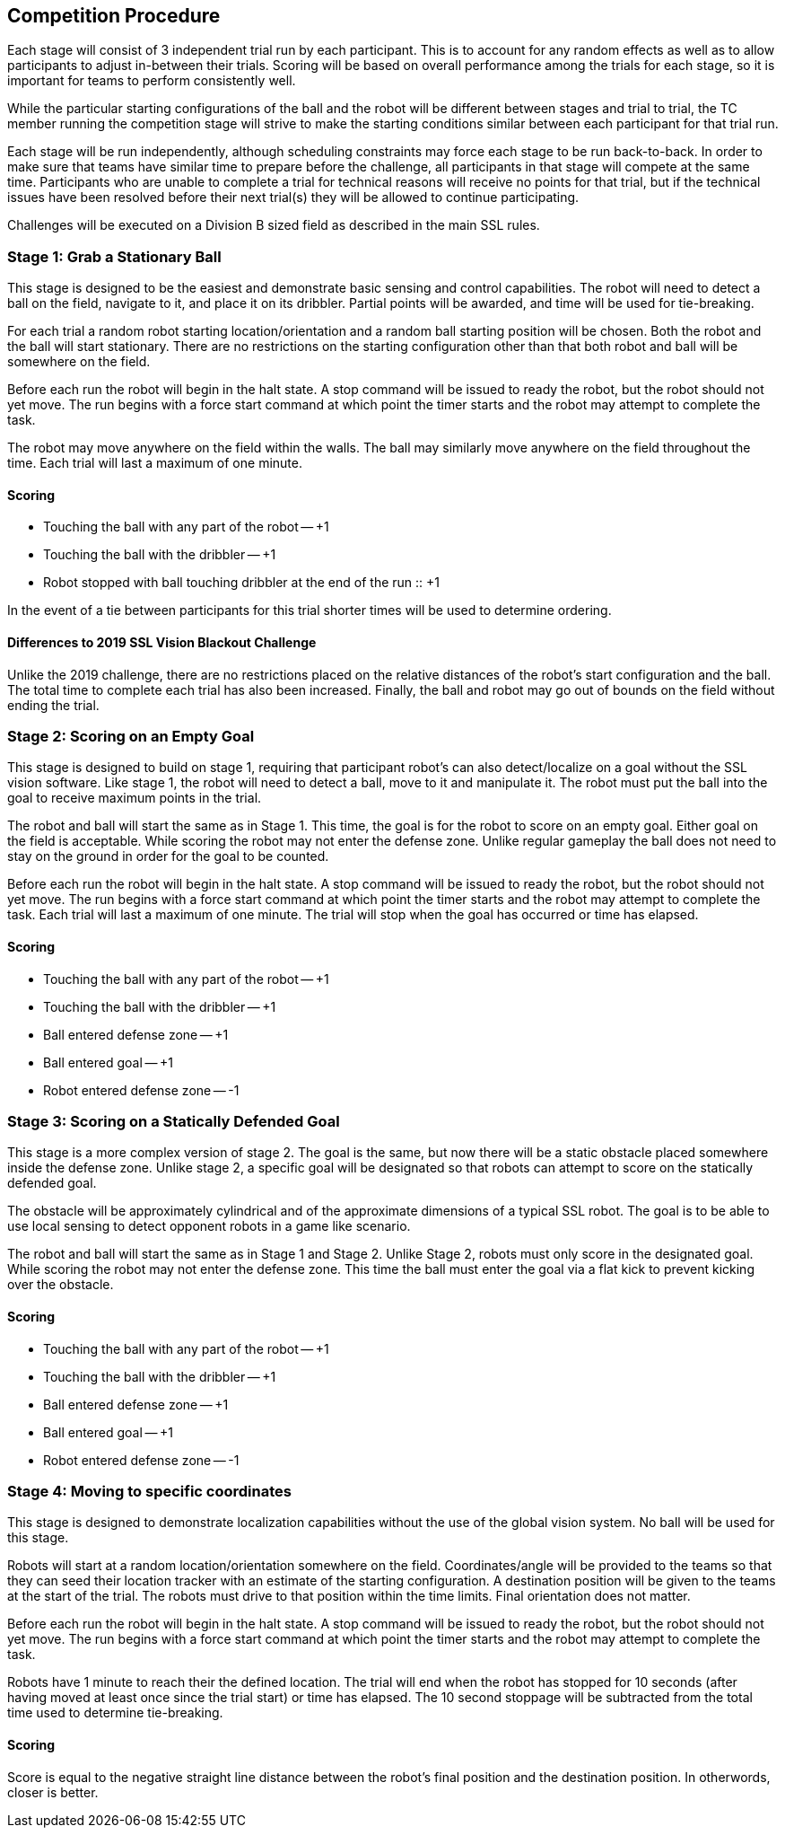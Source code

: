 == Competition Procedure

Each stage will consist of 3 independent trial run by each
participant. This is to account for any random effects as well as to
allow participants to adjust in-between their trials. Scoring will be
based on overall performance among the trials for each stage, so it is
important for teams to perform consistently well.

While the particular starting configurations of the ball and the robot
will be different between stages and trial to trial, the TC member
running the competition stage will strive to make the starting
conditions similar between each participant for that trial run.

Each stage will be run independently, although scheduling constraints
may force each stage to be run back-to-back. In order to make sure
that teams have similar time to prepare before the challenge, all
participants in that stage will compete at the same time. Participants
who are unable to complete a trial for technical reasons will receive
no points for that trial, but if the technical issues have been
resolved before their next trial(s) they will be allowed to continue
participating.

Challenges will be executed on a Division B sized field as described
in the main SSL rules.

=== Stage 1: Grab a Stationary Ball

This stage is designed to be the easiest and demonstrate basic sensing
and control capabilities. The robot will need to detect a ball on the
field, navigate to it, and place it on its dribbler. Partial points
will be awarded, and time will be used for tie-breaking.

For each trial a random robot starting location/orientation and a
random ball starting position will be chosen. Both the robot and the
ball will start stationary. There are no restrictions on the starting
configuration other than that both robot and ball will be somewhere on
the field.

Before each run the robot will begin in the halt state. A stop command
will be issued to ready the robot, but the robot should not yet
move. The run begins with a force start command at which point the
timer starts and the robot may attempt to complete the task.

The robot may move anywhere on the field within the walls. The ball
may similarly move anywhere on the field throughout the time. Each
trial will last a maximum of one minute.

==== Scoring

- Touching the ball with any part of the robot -- +1
- Touching the ball with the dribbler -- +1
- Robot stopped with ball touching dribbler at the end of the run :: +1

In the event of a tie between participants for this trial shorter
times will be used to determine ordering.

==== Differences to 2019 SSL Vision Blackout Challenge

Unlike the 2019 challenge, there are no restrictions placed on the
relative distances of the robot's start configuration and the
ball. The total time to complete each trial has also been
increased. Finally, the ball and robot may go out of bounds on the
field without ending the trial.

=== Stage 2: Scoring on an Empty Goal

This stage is designed to build on stage 1, requiring that participant
robot's can also detect/localize on a goal without the SSL vision
software. Like stage 1, the robot will need to detect a ball, move to
it and manipulate it. The robot must put the ball into the goal to
receive maximum points in the trial.

The robot and ball will start the same as in Stage 1. This time, the
goal is for the robot to score on an empty goal. Either goal on the
field is acceptable. While scoring the robot may not enter the defense
zone. Unlike regular gameplay the ball does not need to stay on the
ground in order for the goal to be counted.

Before each run the robot will begin in the halt state. A stop command
will be issued to ready the robot, but the robot should not yet
move. The run begins with a force start command at which point the
timer starts and the robot may attempt to complete the task. Each
trial will last a maximum of one minute. The trial will stop when the
goal has occurred or time has elapsed.

==== Scoring

- Touching the ball with any part of the robot -- +1
- Touching the ball with the dribbler -- +1
- Ball entered defense zone -- +1
- Ball entered goal -- +1
- Robot entered defense zone -- -1

=== Stage 3: Scoring on a Statically Defended Goal

This stage is a more complex version of stage 2. The goal is the same,
but now there will be a static obstacle placed somewhere inside the
defense zone. Unlike stage 2, a specific goal will be designated so
that robots can attempt to score on the statically defended goal.

The obstacle will be approximately cylindrical and of the approximate
dimensions of a typical SSL robot. The goal is to be able to use local
sensing to detect opponent robots in a game like scenario.

The robot and ball will start the same as in Stage 1 and Stage
2. Unlike Stage 2, robots must only score in the designated
goal. While scoring the robot may not enter the defense zone. This
time the ball must enter the goal via a flat kick to prevent kicking
over the obstacle.

==== Scoring

- Touching the ball with any part of the robot -- +1
- Touching the ball with the dribbler -- +1
- Ball entered defense zone -- +1
- Ball entered goal -- +1
- Robot entered defense zone -- -1

=== Stage 4: Moving to specific coordinates

This stage is designed to demonstrate localization capabilities
without the use of the global vision system. No ball will be used for
this stage.

Robots will start at a random location/orientation somewhere on the
field. Coordinates/angle will be provided to the teams so that they
can seed their location tracker with an estimate of the starting
configuration. A destination position will be given to the teams at
the start of the trial. The robots must drive to that position within
the time limits. Final orientation does not matter.

Before each run the robot will begin in the halt state. A stop command
will be issued to ready the robot, but the robot should not yet
move. The run begins with a force start command at which point the
timer starts and the robot may attempt to complete the task.

Robots have 1 minute to reach their the defined location. The trial
will end when the robot has stopped for 10 seconds (after having moved
at least once since the trial start) or time has elapsed. The 10
second stoppage will be subtracted from the total time used to
determine tie-breaking.

==== Scoring

Score is equal to the negative straight line distance between the
robot's final position and the destination position. In otherwords,
closer is better.